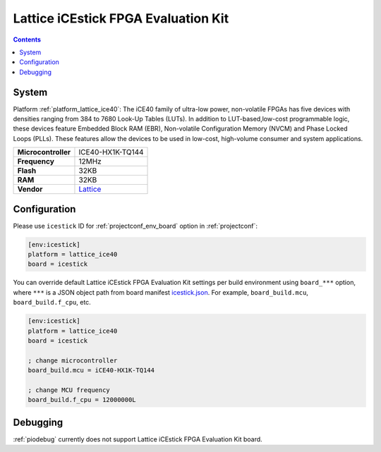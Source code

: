 ..  Copyright (c) 2014-present PlatformIO <contact@platformio.org>
    Licensed under the Apache License, Version 2.0 (the "License");
    you may not use this file except in compliance with the License.
    You may obtain a copy of the License at
       http://www.apache.org/licenses/LICENSE-2.0
    Unless required by applicable law or agreed to in writing, software
    distributed under the License is distributed on an "AS IS" BASIS,
    WITHOUT WARRANTIES OR CONDITIONS OF ANY KIND, either express or implied.
    See the License for the specific language governing permissions and
    limitations under the License.

.. _board_lattice_ice40_icestick:

Lattice iCEstick FPGA Evaluation Kit
====================================

.. contents::

System
------

Platform :ref:`platform_lattice_ice40`: The iCE40 family of ultra-low power, non-volatile FPGAs has five devices with densities ranging from 384 to 7680 Look-Up Tables (LUTs). In addition to LUT-based,low-cost programmable logic, these devices feature Embedded Block RAM (EBR), Non-volatile Configuration Memory (NVCM) and Phase Locked Loops (PLLs). These features allow the devices to be used in low-cost, high-volume consumer and system applications.

.. list-table::

  * - **Microcontroller**
    - ICE40-HX1K-TQ144
  * - **Frequency**
    - 12MHz
  * - **Flash**
    - 32KB
  * - **RAM**
    - 32KB
  * - **Vendor**
    - `Lattice <http://www.latticesemi.com/icestick?utm_source=platformio&utm_medium=docs>`__


Configuration
-------------

Please use ``icestick`` ID for :ref:`projectconf_env_board` option in :ref:`projectconf`:

.. code-block:: ini

  [env:icestick]
  platform = lattice_ice40
  board = icestick

You can override default Lattice iCEstick FPGA Evaluation Kit settings per build environment using
``board_***`` option, where ``***`` is a JSON object path from
board manifest `icestick.json <https://github.com/platformio/platform-lattice_ice40/blob/master/boards/icestick.json>`_. For example,
``board_build.mcu``, ``board_build.f_cpu``, etc.

.. code-block:: ini

  [env:icestick]
  platform = lattice_ice40
  board = icestick

  ; change microcontroller
  board_build.mcu = iCE40-HX1K-TQ144

  ; change MCU frequency
  board_build.f_cpu = 12000000L

Debugging
---------
:ref:`piodebug` currently does not support Lattice iCEstick FPGA Evaluation Kit board.